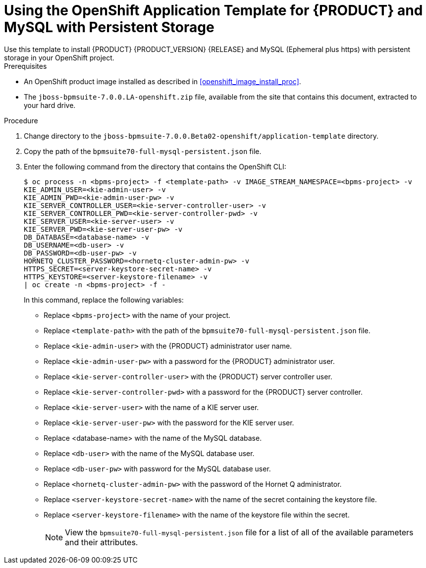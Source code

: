[id='openshift_temp_bpmsuite_mysql_persistent_install_proc']

= Using the OpenShift Application Template for {PRODUCT} and MySQL with Persistent Storage
Use this template to install {PRODUCT} {PRODUCT_VERSION} {RELEASE} and MySQL (Ephemeral plus https) with persistent storage in your OpenShift project. 

.Prerequisites
* An OpenShift product image installed as described in <<openshift_image_install_proc>>.
* The `jboss-bpmsuite-7.0.0.LA-openshift.zip` file, available from the site that contains this document, extracted to your hard drive.

.Procedure
. Change directory to the `jboss-bpmsuite-7.0.0.Beta02-openshift/application-template` directory.
. Copy the path of the `bpmsuite70-full-mysql-persistent.json` file.
. Enter the following command from the directory that contains the OpenShift CLI:
+
[source,bash]
----
$ oc process -n <bpms-project> -f <template-path> -v IMAGE_STREAM_NAMESPACE=<bpms-project> -v 
KIE_ADMIN_USER=<kie-admin-user> -v 
KIE_ADMIN_PWD=<kie-admin-user-pw> -v 
KIE_SERVER_CONTROLLER_USER=<kie-server-controller-user> -v 
KIE_SERVER_CONTROLLER_PWD=<kie-server-controller-pwd> -v 
KIE_SERVER_USER=<kie-server-user> -v 
KIE_SERVER_PWD=<kie-server-user-pw> -v
DB_DATABASE=<database-name> -v 
DB_USERNAME=<db-user> -v
DB_PASSWORD=<db-user-pw> -v
HORNETQ_CLUSTER_PASSWORD=<hornetq-cluster-admin-pw> -v
HTTPS_SECRET=<server-keystore-secret-name> -v
HTTPS_KEYSTORE=<server-keystore-filename> -v
| oc create -n <bpms-project> -f - 

----
In this command, replace the following variables:
* Replace `<bpms-project>` with the name of your project.
* Replace `<template-path>` with the path of the `bpmsuite70-full-mysql-persistent.json` file.
* Replace `<kie-admin-user>` with the {PRODUCT} administrator user name.
* Replace `<kie-admin-user-pw>` with a password for the {PRODUCT} administrator user.
* Replace `<kie-server-controller-user>` with the {PRODUCT}  server controller user.
* Replace `<kie-server-controller-pwd>` with a password for the {PRODUCT}  server controller.
* Replace `<kie-server-user>` with the name of a KIE server user.
* Replace `<kie-server-user-pw>` with the password for the KIE server user.
* Replace <database-name>  with the name of the MySQL database.
* Replace `<db-user>` with the name of the MySQL database user.
* Replace `<db-user-pw>` with password for the MySQL database user.
* Replace `<hornetq-cluster-admin-pw>` with the password of the Hornet Q administrator.
* Replace `<server-keystore-secret-name>` with the name of the secret containing the keystore file.
* Replace `<server-keystore-filename>` with the name of the keystore file within the secret.
+

[NOTE]
====
View the `bpmsuite70-full-mysql-persistent.json` file for a list of all of the available parameters and their attributes. 
====

